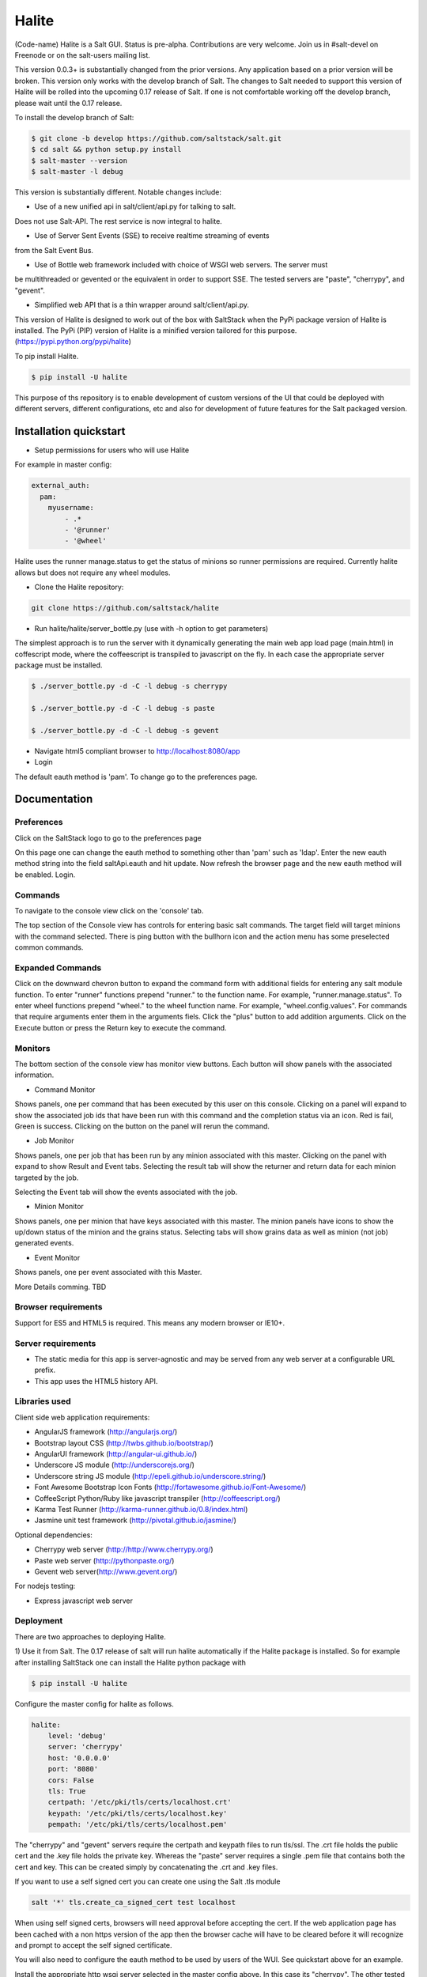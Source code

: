 ======
Halite
======

(Code-name) Halite is a Salt GUI. Status is pre-alpha. Contributions are
very welcome. Join us in #salt-devel on Freenode or on the salt-users mailing
list.

This version 0.0.3+ is substantially changed from the prior versions.
Any application based on a prior version will be broken. This version only works
with the develop branch of Salt. The changes to Salt needed to support this version
of Halite will be rolled into the upcoming 0.17 release of Salt. If one is not
comfortable working off the develop branch, please wait until the 0.17 release.

To install the develop branch of Salt:

.. code-block:: bash  

  $ git clone -b develop https://github.com/saltstack/salt.git
  $ cd salt && python setup.py install
  $ salt-master --version
  $ salt-master -l debug

This version is substantially different. Notable changes include:

* Use of a new unified api in salt/client/api.py for talking to salt.
Does not use Salt-API. The rest service is now integral to halite.

* Use of Server Sent Events (SSE) to receive realtime streaming of events 
from the Salt Event Bus.

* Use of Bottle web framework included with choice of WSGI web servers. The server must
be multithreaded or gevented or the equivalent in order to support SSE. The tested
servers are "paste", "cherrypy", and "gevent".

* Simplified web API that is a thin wrapper around salt/client/api.py.

This version of Halite is designed to work out of the box with SaltStack when 
the PyPi package version of Halite is installed. The PyPi (PIP) version of Halite 
is a minified version tailored for this purpose. (https://pypi.python.org/pypi/halite)

To pip install Halite.

.. code-block:: bash  
  
  $ pip install -U halite

This purpose of ths repository is to enable development of custom versions of the 
UI that could be deployed with different servers, different configurations, etc 
and also for development of future features for the Salt packaged version.

Installation quickstart
=======================

* Setup permissions for users who will use Halite
For example in master config:
  
.. code-block:: bash  

  external_auth:
    pam:
      myusername:
          - .*
          - '@runner'
          - '@wheel'

Halite uses the runner manage.status to get the status of minions so runner
permissions are required.  Currently halite allows but does not require any 
wheel modules.

* Clone the Halite repository::

.. code-block:: bash

  git clone https://github.com/saltstack/halite


* Run halite/halite/server_bottle.py (use with -h option to get parameters)

The simplest approach is to run the server with it dynamically generating
the main web app load page (main.html) in coffescript mode, where the coffeescript
is transpiled to javascript on the fly. In each case the appropriate server package
must be installed.
   
.. code-block:: bash
  
    $ ./server_bottle.py -d -C -l debug -s cherrypy
    
    $ ./server_bottle.py -d -C -l debug -s paste

    $ ./server_bottle.py -d -C -l debug -s gevent
    


* Navigate html5 compliant browser to http://localhost:8080/app

* Login
The default eauth method is 'pam'. To change go to the preferences page.

Documentation
=============

Preferences
-----------

Click on the SaltStack logo to go to the preferences page

.. image:: screenshots/Preferences.png

On this page one can change the eauth method to something other than 'pam' such
as 'ldap'.
Enter the new eauth method string into the field saltApi.eauth and hit update.
Now refresh the browser page and the new eauth method will be enabled. Login.
  
Commands
----------

To navigate to the console view click on the 'console' tab. 

.. image:: screenshots/HomeConsole.png

The top section of the Console view has controls for entering basic salt commands.
The target field will target minions with the command selected. There is ping button
with the bullhorn icon and the action menu has some preselected common commands.

Expanded Commands
-----------------

.. image:: screenshots/CommandForm.png

Click on the downward chevron button to expand the command form with additional
fields for entering any salt module function. To enter "runner" functions prepend
"runner." to the function name. For example, "runner.manage.status". To enter wheel
functions prepend "wheel." to the wheel function name. For example, "wheel.config.values".
For commands that require arguments enter them in the arguments fiels. Click the "plus"
button to add addition arguments.
Click on the Execute button or press the Return key to execute the command.

Monitors
---------
 
The bottom section of the console view has monitor view buttons. Each button will
show panels with the associated information.

* Command Monitor

Shows panels, one per command that has been executed by this user on this console. 
Clicking on a panel will expand to show the associated job ids that have been 
run with this command and the  completion status via an icon. 
Red is fail, Green is success.
Clicking on the button on the panel will rerun the command.
  
.. image:: screenshots/CommandMonitor.png
  
* Job Monitor

Shows panels, one per job that has been run by any minion associated with this
master. Clicking on the panel with expand to show Result and Event tabs.
Selecting the result tab will show the returner and return data
for each minion targeted by the job.
  
.. image:: screenshots/JobMonitor.png

Selecting the Event tab will show the events associated with the job.
  
.. image:: screenshots/JobMonitorEvent.png
  
* Minion Monitor

Shows panels, one per minion that have keys associated with this master. The minion
panels have icons to show the up/down status of the minion and the grains status.
Selecting tabs will show grains data as well as minion (not job) generated events.
  
.. image:: screenshots/MinionMonitor.png
  
* Event Monitor

Shows panels, one per event associated with this Master.
  
.. image:: screenshots/EventMonitor.png
  
More Details comming. TBD


Browser requirements
--------------------

Support for ES5 and HTML5 is required. This means any modern browser or IE10+.

Server requirements
-------------------

* The static media for this app is server-agnostic and may be served from any
  web server at a configurable URL prefix.
* This app uses the HTML5 history API.

Libraries used
--------------

Client side web application requirements:

* AngularJS framework (http://angularjs.org/)
* Bootstrap layout CSS (http://twbs.github.io/bootstrap/)
* AngularUI framework (http://angular-ui.github.io/)
* Underscore JS module (http://underscorejs.org/‎)
* Underscore string JS module (http://epeli.github.io/underscore.string/)
* Font Awesome Bootstrap Icon Fonts  (http://fortawesome.github.io/Font-Awesome/)
* CoffeeScript Python/Ruby like javascript transpiler (http://coffeescript.org/)
* Karma Test Runner (http://karma-runner.github.io/0.8/index.html)
* Jasmine unit test framework (http://pivotal.github.io/jasmine/)

Optional dependencies: 

* Cherrypy web server (http://http://www.cherrypy.org/)
* Paste web server (http://pythonpaste.org/)
* Gevent web server(http://www.gevent.org/)

For nodejs testing:

* Express javascript web server


Deployment
-------------

There are two approaches to deploying Halite. 

1) Use it from Salt. 
The 0.17 release of salt will run halite automatically if the Halite package is
installed. So for example after installing SaltStack one can install the Halite
python package with

.. code-block:: bash

  $ pip install -U halite
  
Configure the master config for halite as follows.

.. code-block:: bash

  halite:
      level: 'debug'
      server: 'cherrypy'
      host: '0.0.0.0'
      port: '8080'
      cors: False
      tls: True
      certpath: '/etc/pki/tls/certs/localhost.crt'
      keypath: '/etc/pki/tls/certs/localhost.key'
      pempath: '/etc/pki/tls/certs/localhost.pem'
      
The "cherrypy" and "gevent" servers require the certpath and keypath files to run tls/ssl.
The .crt file holds the public cert and the .key file holds the private key. Whereas
the "paste" server requires a single .pem file that contains both the cert and key.
This can be created simply by concatenating the .crt and .key files.

If you want to use a self signed cert you can create one using the Salt .tls module

.. code-block:: bash

  salt '*' tls.create_ca_signed_cert test localhost
  
When using self signed certs, browsers will need approval before accepting the cert.
If the web application page has been cached with a non https version of the app then
the browser cache will have to be cleared before it will recognize and prompt to
accept the self signed certificate.

You will also need to configure the eauth method to be used by users of the WUI. 
See quickstart above for an example.

Install the appropriate http wsgi server selected in the master config above. In
this case its "cherrypy". The other tested servers are "paste" and "gevent". The server
must be multi-threaded, asynchronous, or multi-processing in order to support
the Server Sent Event streaming connnection used by the WUI.

Restart the SaltStack Master and navigate your html5 compliant browser to 
https://localhost:8080/app or however you have configured your master above.

If you have problems look for "Halite:" in the saltstack master log output.

2) Customized Deployment

The Halite github repository provides a skeleton framework for building your own custom
deployment. One can run the default bottle.py framwork form the command line thusly

.. code-block:: bash

  $ ./server_bottly.py -g 
  $ ./server_bottle.py -s cherrypy
  
 
or from a python application

.. code-block:: python

  import halite
  
  halite.start()


The full set of options is given by

.. code-block:: bash

  $ ./server_bottle.py -h
  usage: server_bottle.py [-h] [-l {info,debug,critical,warning,error}]
                        [-s SERVER] [-a HOST] [-p PORT] [-b BASE] [-x] [-t]
                        [-c CERT] [-k KEY] [-e PEM] [-g] [-f LOAD] [-C] [-d]

  Runs localhost web application wsgi service on given host address and port.
  Default host:port is 0.0.0.0:8080. (0.0.0.0 is any interface on localhost)
  
  optional arguments:
    -h, --help            show this help message and exit
    -l {info,debug,critical,warning,error}, --level {info,debug,critical,warning,error}
                          Logging level.
    -s SERVER, --server SERVER
                          Web application WSGI server type.
    -a HOST, --host HOST  Web application WSGI server ip host address.
    -p PORT, --port PORT  Web application WSGI server ip port.
    -b BASE, --base BASE  Base Url path prefix for client side web application.
    -x, --cors            Enable CORS Cross Origin Resource Sharing on server.
    -t, --tls             Use TLS/SSL (https).
    -c CERT, --cert CERT  File path to tls/ssl cacert certificate file.
    -k KEY, --key KEY     File path to tls/ssl private key file.
    -e PEM, --pem PEM     File path to tls/ssl pem file with both cert and key.
    -g, --gen             Generate web app load file. Default is 'app/main.html'
                          or if provided the file specified by -f option.
    -f LOAD, --load LOAD  Filepath to save generated web app load file upon -g
                          option.
    -C, --coffee          Upon -g option generate to load coffeescript.
    -d, --devel           Development mode.

The http server provides two functions.

1) Provide content delivery network for the base load of the web application static
content such as html and javascript files.

2) Provide dynamic rest api interface to salt/client/api.py module that is used by
the web application via ajax and SSE connections. Because SSE and CORS 
(Cross Origin Resource Sharing is not univesally supported even among HTML5 compliant
browsers, a single server serves both the static content and the rest API). 
An alternative approach would be to to use a web socket to stream the events. 
This would not require CORS. This may bea future option for Halite.

To deploy with apache, modify server_bottle.startServer so it creates the app but
does not call bottle.run on it but returns it to MOD_WSGI. 
See (http://bottlepy.org/docs/dev/deployment.html) for other details in using bottle.py
with Apache and Mod_wsgi.

To do a custom deployment with some other framework like Django etc. would involve
replicating the endpoints from server_bottle. 

Architecture
-------------

The following diagram illustrates how the various pieces to Halite interact.

.. image:: diagrams/HaliteArchitecture.png

Testing
-------

To run the karma jasmine unit test runner

.. code-block:: bash

  $ cd halite
  $ karma start karma_unit.conf.js

To run the karma angular scenario e2e test runner first start up a web server.
A multithreaded or asynchronous one will be needed if more than one browser is
tested at once.

.. code-block:: bash

  $ cd halite
  $ karma start karma_e2e.conf.js

.. ............................................................................

.. _`halite`: https://github.com/saltstack/halite
